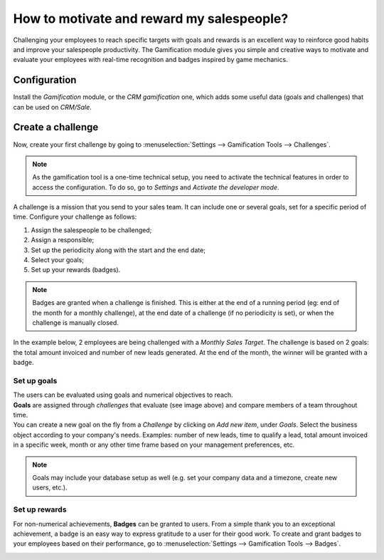==========================================
How to motivate and reward my salespeople?
==========================================

Challenging your employees to reach specific targets with goals and rewards is an excellent way to
reinforce good habits and improve your salespeople productivity. The Gamification module gives you
simple and creative ways to motivate and evaluate your employees with real-time recognition and
badges inspired by game mechanics.

Configuration
=============

Install the *Gamification* module, or the *CRM gamification* one, which adds some useful data
(goals and challenges) that can be used on *CRM/Sale*.

.. image:: media/gamification_module_install.png
   :align: center
   :alt: View of the gamification module being installed in Flectra

Create a challenge
==================

Now, create your first challenge by going to :menuselection:`Settings --> Gamification Tools
--> Challenges`.

.. note::
   As the gamification tool is a one-time technical setup, you need to activate the technical
   features in order to access the configuration. To do so, go to *Settings* and *Activate the
   developer mode*.

.. image:: media/gamification_tools_menu.png
   :align: center
   :alt: View if the gamification tools menu in Flectra Settings

A challenge is a mission that you send to your sales team. It can include one or several goals, set
for a specific period of time. Configure your challenge as follows:

#. Assign the salespeople to be challenged;
#. Assign a responsible;
#. Set up the periodicity along with the start and the end date;
#. Select your goals;
#. Set up your rewards (badges).

.. note::
   Badges are granted when a challenge is finished. This is either at the end of a running period
   (eg: end of the month for a monthly challenge), at the end date of a challenge (if no periodicity
   is set), or when the challenge is manually closed.

In the example below, 2 employees are being challenged with a *Monthly Sales Target*. The challenge
is based on 2 goals: the total amount invoiced and number of new leads generated. At the end of the
month, the winner will be granted with a badge.

.. image:: media/challenges.png
   :align: center
   :alt: View of the challenge form and a challenge being created for Flectra Sales

Set up goals
------------

| The users can be evaluated using goals and numerical objectives to reach.
| **Goals** are assigned through *challenges* that evaluate (see image above) and compare members of
  a team throughout time.
| You can create a new goal on the fly from a *Challenge* by clicking on *Add new item*, under
  *Goals*. Select the business object according to your company's needs. Examples: number of new
  leads, time to qualify a lead, total amount invoiced in a specific week, month or any other time
  frame based on your management preferences, etc.

.. image:: media/goal_definitions.png
   :align: center
   :alt: View of the goal definition form and a goal definition being created for Flectra Sales

.. note::
   Goals may include your database setup as well (e.g. set your company data and a timezone,
   create new users, etc.).

Set up rewards
--------------

For non-numerical achievements, **Badges** can be granted to users. From a simple thank you to an
exceptional achievement, a badge is an easy way to express gratitude to a user for their good work.
To create and grant badges to your employees based on their performance, go to
:menuselection:`Settings --> Gamification Tools --> Badges`.

.. image:: media/badges.png
   :align: center
   :alt: View of the badges page in Flectra

